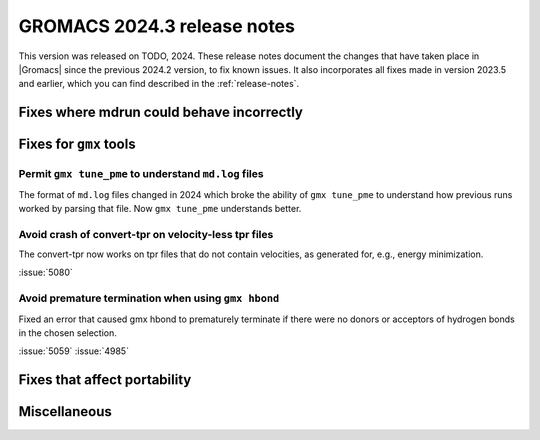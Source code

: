 GROMACS 2024.3 release notes
----------------------------

This version was released on TODO, 2024. These release notes
document the changes that have taken place in |Gromacs| since the
previous 2024.2 version, to fix known issues. It also incorporates all
fixes made in version 2023.5 and earlier, which you can find described
in the :ref:`release-notes`.

.. Note to developers!
   Please use """"""" to underline the individual entries for fixed issues in the subfolders,
   otherwise the formatting on the webpage is messed up.
   Also, please use the syntax :issue:`number` to reference issues on GitLab, without
   a space between the colon and number!

Fixes where mdrun could behave incorrectly
^^^^^^^^^^^^^^^^^^^^^^^^^^^^^^^^^^^^^^^^^^

Fixes for ``gmx`` tools
^^^^^^^^^^^^^^^^^^^^^^^

Permit ``gmx tune_pme`` to understand ``md.log`` files
""""""""""""""""""""""""""""""""""""""""""""""""""""""

The format of ``md.log`` files changed in 2024 which broke the ability of
``gmx tune_pme`` to understand how previous runs worked by parsing that
file. Now ``gmx tune_pme`` understands better.

Avoid crash of convert-tpr on velocity-less tpr files 
"""""""""""""""""""""""""""""""""""""""""""""""""""""""

The convert-tpr now works on tpr files that do not contain velocities,
as generated for, e.g., energy minimization.

:issue:`5080`

Avoid premature termination when using ``gmx hbond``
""""""""""""""""""""""""""""""""""""""""""""""""""""

Fixed an error that caused gmx hbond to prematurely terminate if there were no donors or acceptors of hydrogen bonds in the chosen selection.

:issue:`5059`
:issue:`4985`


Fixes that affect portability
^^^^^^^^^^^^^^^^^^^^^^^^^^^^^

Miscellaneous
^^^^^^^^^^^^^
